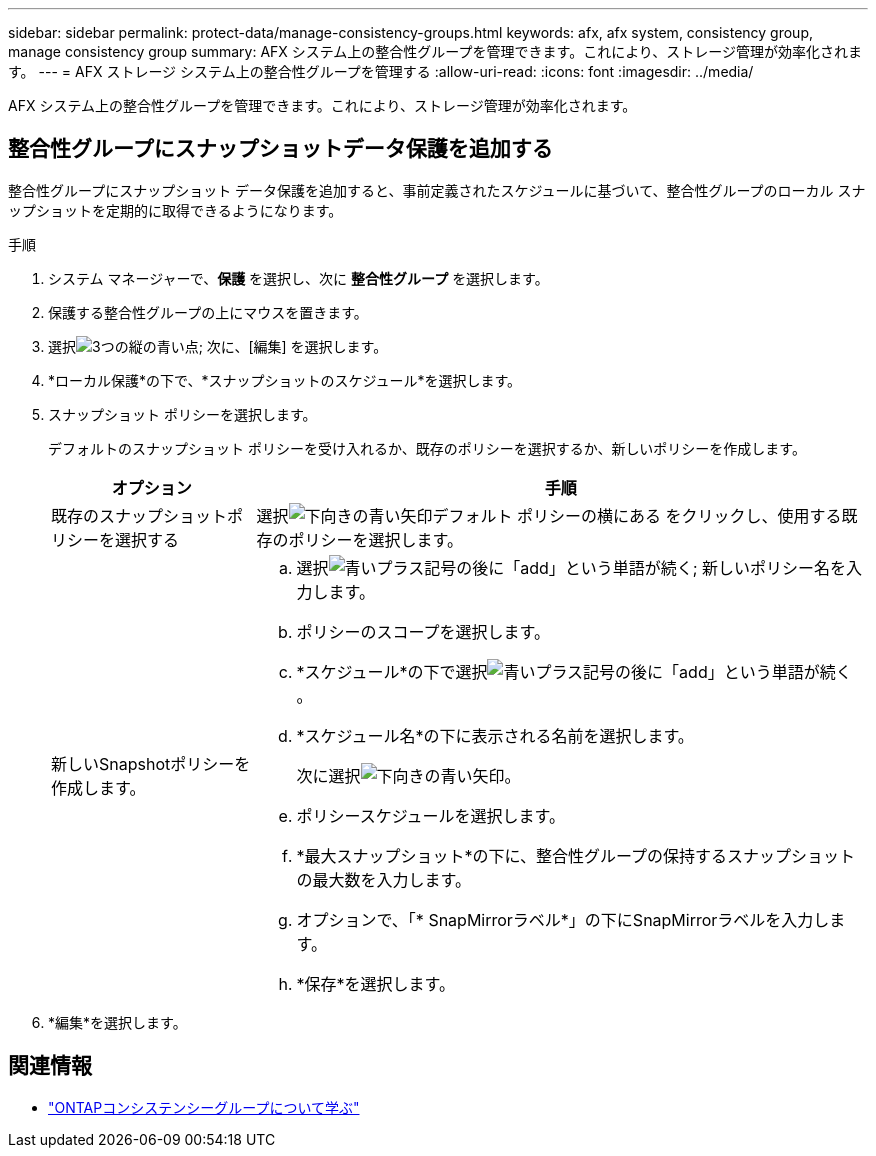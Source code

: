 ---
sidebar: sidebar 
permalink: protect-data/manage-consistency-groups.html 
keywords: afx, afx system, consistency group, manage consistency group 
summary: AFX システム上の整合性グループを管理できます。これにより、ストレージ管理が効率化されます。 
---
= AFX ストレージ システム上の整合性グループを管理する
:allow-uri-read: 
:icons: font
:imagesdir: ../media/


[role="lead"]
AFX システム上の整合性グループを管理できます。これにより、ストレージ管理が効率化されます。



== 整合性グループにスナップショットデータ保護を追加する

整合性グループにスナップショット データ保護を追加すると、事前定義されたスケジュールに基づいて、整合性グループのローカル スナップショットを定期的に取得できるようになります。

.手順
. システム マネージャーで、*保護* を選択し、次に *整合性グループ* を選択します。
. 保護する整合性グループの上にマウスを置きます。
. 選択image:icon_kabob.gif["3つの縦の青い点"]; 次に、[編集] を選択します。
. *ローカル保護*の下で、*スナップショットのスケジュール*を選択します。
. スナップショット ポリシーを選択します。
+
デフォルトのスナップショット ポリシーを受け入れるか、既存のポリシーを選択するか、新しいポリシーを作成します。

+
[cols="2,6a"]
|===
| オプション | 手順 


| 既存のスナップショットポリシーを選択する  a| 
選択image:icon_dropdown_arrow.gif["下向きの青い矢印"]デフォルト ポリシーの横にある をクリックし、使用する既存のポリシーを選択します。



| 新しいSnapshotポリシーを作成します。  a| 
.. 選択image:icon_add.gif["青いプラス記号の後に「add」という単語が続く"]; 新しいポリシー名を入力します。
.. ポリシーのスコープを選択します。
.. *スケジュール*の下で選択image:icon_add.gif["青いプラス記号の後に「add」という単語が続く"]。
.. *スケジュール名*の下に表示される名前を選択します。
+
次に選択image:icon_dropdown_arrow.gif["下向きの青い矢印"]。

.. ポリシースケジュールを選択します。
.. *最大スナップショット*の下に、整合性グループの保持するスナップショットの最大数を入力します。
.. オプションで、「* SnapMirrorラベル*」の下にSnapMirrorラベルを入力します。
.. *保存*を選択します。


|===
. *編集*を選択します。




== 関連情報

* https://docs.netapp.com/us-en/ontap/consistency-groups/index.html["ONTAPコンシステンシーグループについて学ぶ"^]

